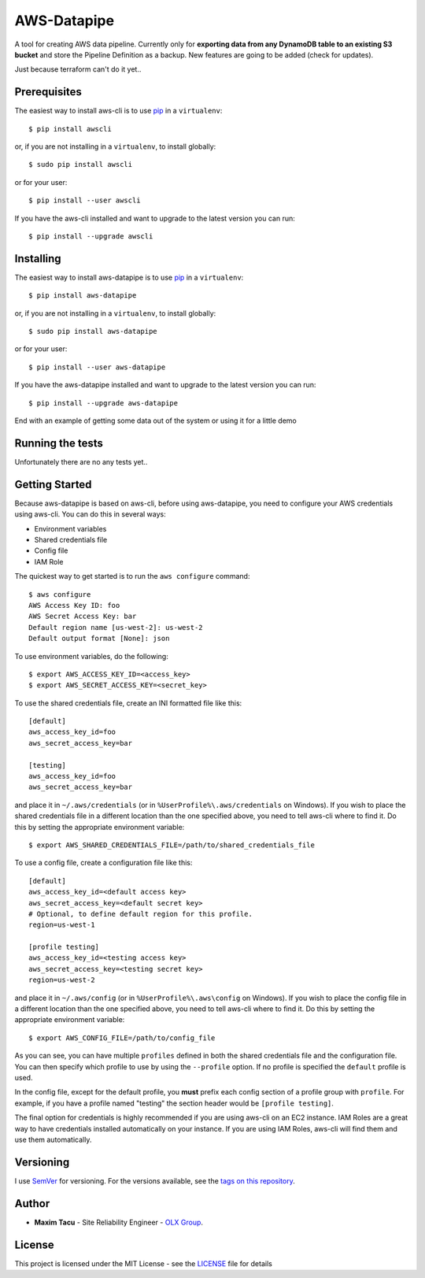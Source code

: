 ==============
 AWS-Datapipe
==============

A tool for creating AWS data pipeline. Currently only for **exporting data from any DynamoDB table to an existing S3 bucket** and store the Pipeline Definition as a backup.
New features are going to be added (check for updates).

Just because terraform can't do it yet..

---------------
 Prerequisites
---------------

The easiest way to install aws-cli is to use `pip <https://pypi.org/project/pip/>`_ in a ``virtualenv``::

    $ pip install awscli

or, if you are not installing in a ``virtualenv``, to install globally::

    $ sudo pip install awscli

or for your user::

    $ pip install --user awscli

If you have the aws-cli installed and want to upgrade to the latest version
you can run::

    $ pip install --upgrade awscli

---------------
 Installing
---------------

The easiest way to install aws-datapipe is to use `pip <https://pypi.org/project/pip/>`_ in a ``virtualenv``::

    $ pip install aws-datapipe

or, if you are not installing in a ``virtualenv``, to install globally::

    $ sudo pip install aws-datapipe

or for your user::

    $ pip install --user aws-datapipe

If you have the aws-datapipe installed and want to upgrade to the latest version
you can run::

    $ pip install --upgrade aws-datapipe


End with an example of getting some data out of the system or using it for a little demo

-------------------
 Running the tests
-------------------

Unfortunately there are no any tests yet..

---------------
Getting Started
---------------
Because aws-datapipe is based on aws-cli, before using aws-datapipe, 
you need to configure your AWS credentials using aws-cli.  
You can do this in several ways:

* Environment variables
* Shared credentials file
* Config file
* IAM Role

The quickest way to get started is to run the ``aws configure`` command::

    $ aws configure
    AWS Access Key ID: foo
    AWS Secret Access Key: bar
    Default region name [us-west-2]: us-west-2
    Default output format [None]: json

To use environment variables, do the following::

    $ export AWS_ACCESS_KEY_ID=<access_key>
    $ export AWS_SECRET_ACCESS_KEY=<secret_key>

To use the shared credentials file, create an INI formatted file like this::

    [default]
    aws_access_key_id=foo
    aws_secret_access_key=bar

    [testing]
    aws_access_key_id=foo
    aws_secret_access_key=bar

and place it in ``~/.aws/credentials`` (or in
``%UserProfile%\.aws/credentials`` on Windows). If you wish to place the
shared credentials file in a different location than the one specified above,
you need to tell aws-cli where to find it.  Do this by setting
the appropriate environment variable::

    $ export AWS_SHARED_CREDENTIALS_FILE=/path/to/shared_credentials_file

To use a config file, create a configuration file like this::

    [default]
    aws_access_key_id=<default access key>
    aws_secret_access_key=<default secret key>
    # Optional, to define default region for this profile.
    region=us-west-1

    [profile testing]
    aws_access_key_id=<testing access key>
    aws_secret_access_key=<testing secret key>
    region=us-west-2

and place it in ``~/.aws/config`` (or in ``%UserProfile%\.aws\config`` on Windows). If you wish to place the config file in a different location than the one
specified above, you need to tell aws-cli where to find it.  Do this by setting
the appropriate environment variable::

    $ export AWS_CONFIG_FILE=/path/to/config_file

As you can see, you can have multiple ``profiles`` defined in both the shared
credentials file and the  configuration file. You can then specify which
profile to use by using the ``--profile`` option. If no profile is specified
the ``default`` profile is used.

In the config file, except for the default profile, you
**must** prefix each config section of a profile group with ``profile``.
For example, if you have a profile named "testing" the section header would
be ``[profile testing]``.

The final option for credentials is highly recommended if you are
using aws-cli on an EC2 instance.  IAM Roles are
a great way to have credentials installed automatically on your
instance.  If you are using IAM Roles, aws-cli will find them and use
them automatically.

-----------
Versioning
-----------

I use `SemVer <http://semver.org/>`_ for versioning. For the versions available, see the `tags on this repository <https://github.com/tmxak/aws-datapipe/tags>`_. 

-------
Author
-------

* **Maxim Tacu** - Site Reliability Engineer - `OLX Group <https://www.olxgroup.com/>`_.

-------
License
-------

This project is licensed under the MIT License - see the `LICENSE <LICENSE>`_ file for details
